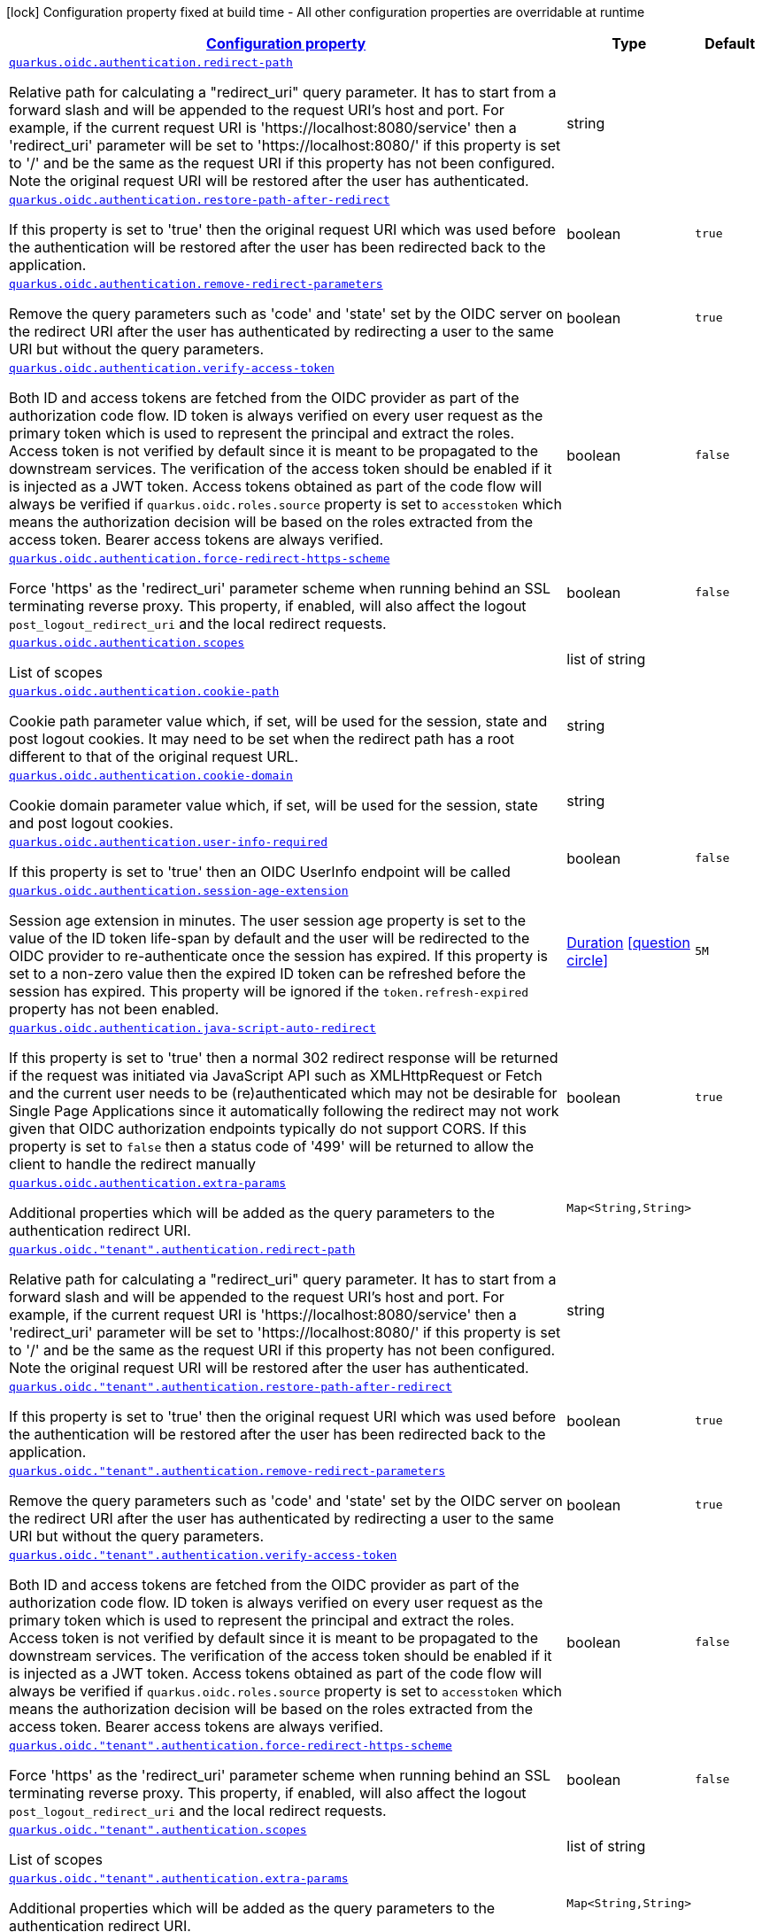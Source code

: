 [.configuration-legend]
icon:lock[title=Fixed at build time] Configuration property fixed at build time - All other configuration properties are overridable at runtime
[.configuration-reference, cols="80,.^10,.^10"]
|===

h|[[quarkus-oidc-oidc-tenant-config-authentication_configuration]]link:#quarkus-oidc-oidc-tenant-config-authentication_configuration[Configuration property]

h|Type
h|Default

a| [[quarkus-oidc-oidc-tenant-config-authentication_quarkus.oidc.authentication.redirect-path]]`link:#quarkus-oidc-oidc-tenant-config-authentication_quarkus.oidc.authentication.redirect-path[quarkus.oidc.authentication.redirect-path]`

[.description]
--
Relative path for calculating a "redirect_uri" query parameter. It has to start from a forward slash and will be appended to the request URI's host and port. For example, if the current request URI is 'https://localhost:8080/service' then a 'redirect_uri' parameter will be set to 'https://localhost:8080/' if this property is set to '/' and be the same as the request URI if this property has not been configured. Note the original request URI will be restored after the user has authenticated.
--|string 
|


a| [[quarkus-oidc-oidc-tenant-config-authentication_quarkus.oidc.authentication.restore-path-after-redirect]]`link:#quarkus-oidc-oidc-tenant-config-authentication_quarkus.oidc.authentication.restore-path-after-redirect[quarkus.oidc.authentication.restore-path-after-redirect]`

[.description]
--
If this property is set to 'true' then the original request URI which was used before the authentication will be restored after the user has been redirected back to the application.
--|boolean 
|`true`


a| [[quarkus-oidc-oidc-tenant-config-authentication_quarkus.oidc.authentication.remove-redirect-parameters]]`link:#quarkus-oidc-oidc-tenant-config-authentication_quarkus.oidc.authentication.remove-redirect-parameters[quarkus.oidc.authentication.remove-redirect-parameters]`

[.description]
--
Remove the query parameters such as 'code' and 'state' set by the OIDC server on the redirect URI after the user has authenticated by redirecting a user to the same URI but without the query parameters.
--|boolean 
|`true`


a| [[quarkus-oidc-oidc-tenant-config-authentication_quarkus.oidc.authentication.verify-access-token]]`link:#quarkus-oidc-oidc-tenant-config-authentication_quarkus.oidc.authentication.verify-access-token[quarkus.oidc.authentication.verify-access-token]`

[.description]
--
Both ID and access tokens are fetched from the OIDC provider as part of the authorization code flow. ID token is always verified on every user request as the primary token which is used to represent the principal and extract the roles. Access token is not verified by default since it is meant to be propagated to the downstream services. The verification of the access token should be enabled if it is injected as a JWT token. Access tokens obtained as part of the code flow will always be verified if `quarkus.oidc.roles.source` property is set to `accesstoken` which means the authorization decision will be based on the roles extracted from the access token. Bearer access tokens are always verified.
--|boolean 
|`false`


a| [[quarkus-oidc-oidc-tenant-config-authentication_quarkus.oidc.authentication.force-redirect-https-scheme]]`link:#quarkus-oidc-oidc-tenant-config-authentication_quarkus.oidc.authentication.force-redirect-https-scheme[quarkus.oidc.authentication.force-redirect-https-scheme]`

[.description]
--
Force 'https' as the 'redirect_uri' parameter scheme when running behind an SSL terminating reverse proxy. This property, if enabled, will also affect the logout `post_logout_redirect_uri` and the local redirect requests.
--|boolean 
|`false`


a| [[quarkus-oidc-oidc-tenant-config-authentication_quarkus.oidc.authentication.scopes]]`link:#quarkus-oidc-oidc-tenant-config-authentication_quarkus.oidc.authentication.scopes[quarkus.oidc.authentication.scopes]`

[.description]
--
List of scopes
--|list of string 
|


a| [[quarkus-oidc-oidc-tenant-config-authentication_quarkus.oidc.authentication.cookie-path]]`link:#quarkus-oidc-oidc-tenant-config-authentication_quarkus.oidc.authentication.cookie-path[quarkus.oidc.authentication.cookie-path]`

[.description]
--
Cookie path parameter value which, if set, will be used for the session, state and post logout cookies. It may need to be set when the redirect path has a root different to that of the original request URL.
--|string 
|


a| [[quarkus-oidc-oidc-tenant-config-authentication_quarkus.oidc.authentication.cookie-domain]]`link:#quarkus-oidc-oidc-tenant-config-authentication_quarkus.oidc.authentication.cookie-domain[quarkus.oidc.authentication.cookie-domain]`

[.description]
--
Cookie domain parameter value which, if set, will be used for the session, state and post logout cookies.
--|string 
|


a| [[quarkus-oidc-oidc-tenant-config-authentication_quarkus.oidc.authentication.user-info-required]]`link:#quarkus-oidc-oidc-tenant-config-authentication_quarkus.oidc.authentication.user-info-required[quarkus.oidc.authentication.user-info-required]`

[.description]
--
If this property is set to 'true' then an OIDC UserInfo endpoint will be called
--|boolean 
|`false`


a| [[quarkus-oidc-oidc-tenant-config-authentication_quarkus.oidc.authentication.session-age-extension]]`link:#quarkus-oidc-oidc-tenant-config-authentication_quarkus.oidc.authentication.session-age-extension[quarkus.oidc.authentication.session-age-extension]`

[.description]
--
Session age extension in minutes. The user session age property is set to the value of the ID token life-span by default and the user will be redirected to the OIDC provider to re-authenticate once the session has expired. If this property is set to a non-zero value then the expired ID token can be refreshed before the session has expired. This property will be ignored if the `token.refresh-expired` property has not been enabled.
--|link:https://docs.oracle.com/javase/8/docs/api/java/time/Duration.html[Duration]
  link:#duration-note-anchor[icon:question-circle[], title=More information about the Duration format]
|`5M`


a| [[quarkus-oidc-oidc-tenant-config-authentication_quarkus.oidc.authentication.java-script-auto-redirect]]`link:#quarkus-oidc-oidc-tenant-config-authentication_quarkus.oidc.authentication.java-script-auto-redirect[quarkus.oidc.authentication.java-script-auto-redirect]`

[.description]
--
If this property is set to 'true' then a normal 302 redirect response will be returned if the request was initiated via JavaScript API such as XMLHttpRequest or Fetch and the current user needs to be (re)authenticated which may not be desirable for Single Page Applications since it automatically following the redirect may not work given that OIDC authorization endpoints typically do not support CORS. If this property is set to `false` then a status code of '499' will be returned to allow the client to handle the redirect manually
--|boolean 
|`true`


a| [[quarkus-oidc-oidc-tenant-config-authentication_quarkus.oidc.authentication.extra-params-extra-params]]`link:#quarkus-oidc-oidc-tenant-config-authentication_quarkus.oidc.authentication.extra-params-extra-params[quarkus.oidc.authentication.extra-params]`

[.description]
--
Additional properties which will be added as the query parameters to the authentication redirect URI.
--|`Map<String,String>` 
|


a| [[quarkus-oidc-oidc-tenant-config-authentication_quarkus.oidc.-tenant-.authentication.redirect-path]]`link:#quarkus-oidc-oidc-tenant-config-authentication_quarkus.oidc.-tenant-.authentication.redirect-path[quarkus.oidc."tenant".authentication.redirect-path]`

[.description]
--
Relative path for calculating a "redirect_uri" query parameter. It has to start from a forward slash and will be appended to the request URI's host and port. For example, if the current request URI is 'https://localhost:8080/service' then a 'redirect_uri' parameter will be set to 'https://localhost:8080/' if this property is set to '/' and be the same as the request URI if this property has not been configured. Note the original request URI will be restored after the user has authenticated.
--|string 
|


a| [[quarkus-oidc-oidc-tenant-config-authentication_quarkus.oidc.-tenant-.authentication.restore-path-after-redirect]]`link:#quarkus-oidc-oidc-tenant-config-authentication_quarkus.oidc.-tenant-.authentication.restore-path-after-redirect[quarkus.oidc."tenant".authentication.restore-path-after-redirect]`

[.description]
--
If this property is set to 'true' then the original request URI which was used before the authentication will be restored after the user has been redirected back to the application.
--|boolean 
|`true`


a| [[quarkus-oidc-oidc-tenant-config-authentication_quarkus.oidc.-tenant-.authentication.remove-redirect-parameters]]`link:#quarkus-oidc-oidc-tenant-config-authentication_quarkus.oidc.-tenant-.authentication.remove-redirect-parameters[quarkus.oidc."tenant".authentication.remove-redirect-parameters]`

[.description]
--
Remove the query parameters such as 'code' and 'state' set by the OIDC server on the redirect URI after the user has authenticated by redirecting a user to the same URI but without the query parameters.
--|boolean 
|`true`


a| [[quarkus-oidc-oidc-tenant-config-authentication_quarkus.oidc.-tenant-.authentication.verify-access-token]]`link:#quarkus-oidc-oidc-tenant-config-authentication_quarkus.oidc.-tenant-.authentication.verify-access-token[quarkus.oidc."tenant".authentication.verify-access-token]`

[.description]
--
Both ID and access tokens are fetched from the OIDC provider as part of the authorization code flow. ID token is always verified on every user request as the primary token which is used to represent the principal and extract the roles. Access token is not verified by default since it is meant to be propagated to the downstream services. The verification of the access token should be enabled if it is injected as a JWT token. Access tokens obtained as part of the code flow will always be verified if `quarkus.oidc.roles.source` property is set to `accesstoken` which means the authorization decision will be based on the roles extracted from the access token. Bearer access tokens are always verified.
--|boolean 
|`false`


a| [[quarkus-oidc-oidc-tenant-config-authentication_quarkus.oidc.-tenant-.authentication.force-redirect-https-scheme]]`link:#quarkus-oidc-oidc-tenant-config-authentication_quarkus.oidc.-tenant-.authentication.force-redirect-https-scheme[quarkus.oidc."tenant".authentication.force-redirect-https-scheme]`

[.description]
--
Force 'https' as the 'redirect_uri' parameter scheme when running behind an SSL terminating reverse proxy. This property, if enabled, will also affect the logout `post_logout_redirect_uri` and the local redirect requests.
--|boolean 
|`false`


a| [[quarkus-oidc-oidc-tenant-config-authentication_quarkus.oidc.-tenant-.authentication.scopes]]`link:#quarkus-oidc-oidc-tenant-config-authentication_quarkus.oidc.-tenant-.authentication.scopes[quarkus.oidc."tenant".authentication.scopes]`

[.description]
--
List of scopes
--|list of string 
|


a| [[quarkus-oidc-oidc-tenant-config-authentication_quarkus.oidc.-tenant-.authentication.extra-params-extra-params]]`link:#quarkus-oidc-oidc-tenant-config-authentication_quarkus.oidc.-tenant-.authentication.extra-params-extra-params[quarkus.oidc."tenant".authentication.extra-params]`

[.description]
--
Additional properties which will be added as the query parameters to the authentication redirect URI.
--|`Map<String,String>` 
|


a| [[quarkus-oidc-oidc-tenant-config-authentication_quarkus.oidc.-tenant-.authentication.cookie-path]]`link:#quarkus-oidc-oidc-tenant-config-authentication_quarkus.oidc.-tenant-.authentication.cookie-path[quarkus.oidc."tenant".authentication.cookie-path]`

[.description]
--
Cookie path parameter value which, if set, will be used for the session, state and post logout cookies. It may need to be set when the redirect path has a root different to that of the original request URL.
--|string 
|


a| [[quarkus-oidc-oidc-tenant-config-authentication_quarkus.oidc.-tenant-.authentication.cookie-domain]]`link:#quarkus-oidc-oidc-tenant-config-authentication_quarkus.oidc.-tenant-.authentication.cookie-domain[quarkus.oidc."tenant".authentication.cookie-domain]`

[.description]
--
Cookie domain parameter value which, if set, will be used for the session, state and post logout cookies.
--|string 
|


a| [[quarkus-oidc-oidc-tenant-config-authentication_quarkus.oidc.-tenant-.authentication.user-info-required]]`link:#quarkus-oidc-oidc-tenant-config-authentication_quarkus.oidc.-tenant-.authentication.user-info-required[quarkus.oidc."tenant".authentication.user-info-required]`

[.description]
--
If this property is set to 'true' then an OIDC UserInfo endpoint will be called
--|boolean 
|`false`


a| [[quarkus-oidc-oidc-tenant-config-authentication_quarkus.oidc.-tenant-.authentication.session-age-extension]]`link:#quarkus-oidc-oidc-tenant-config-authentication_quarkus.oidc.-tenant-.authentication.session-age-extension[quarkus.oidc."tenant".authentication.session-age-extension]`

[.description]
--
Session age extension in minutes. The user session age property is set to the value of the ID token life-span by default and the user will be redirected to the OIDC provider to re-authenticate once the session has expired. If this property is set to a non-zero value then the expired ID token can be refreshed before the session has expired. This property will be ignored if the `token.refresh-expired` property has not been enabled.
--|link:https://docs.oracle.com/javase/8/docs/api/java/time/Duration.html[Duration]
  link:#duration-note-anchor[icon:question-circle[], title=More information about the Duration format]
|`5M`


a| [[quarkus-oidc-oidc-tenant-config-authentication_quarkus.oidc.-tenant-.authentication.java-script-auto-redirect]]`link:#quarkus-oidc-oidc-tenant-config-authentication_quarkus.oidc.-tenant-.authentication.java-script-auto-redirect[quarkus.oidc."tenant".authentication.java-script-auto-redirect]`

[.description]
--
If this property is set to 'true' then a normal 302 redirect response will be returned if the request was initiated via JavaScript API such as XMLHttpRequest or Fetch and the current user needs to be (re)authenticated which may not be desirable for Single Page Applications since it automatically following the redirect may not work given that OIDC authorization endpoints typically do not support CORS. If this property is set to `false` then a status code of '499' will be returned to allow the client to handle the redirect manually
--|boolean 
|`true`

|===
ifndef::no-duration-note[]
[NOTE]
[[duration-note-anchor]]
.About the Duration format
====
The format for durations uses the standard `java.time.Duration` format.
You can learn more about it in the link:https://docs.oracle.com/javase/8/docs/api/java/time/Duration.html#parse-java.lang.CharSequence-[Duration#parse() javadoc].

You can also provide duration values starting with a number.
In this case, if the value consists only of a number, the converter treats the value as seconds.
Otherwise, `PT` is implicitly prepended to the value to obtain a standard `java.time.Duration` format.
====
endif::no-duration-note[]
